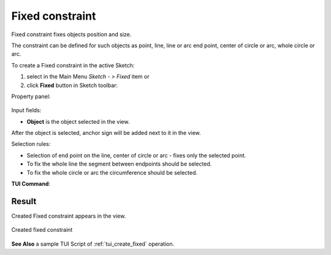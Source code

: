 .. |fixed.icon|    image:: images/Fixed.png

Fixed constraint
================

Fixed constraint fixes objects position and size.

The constraint can be defined for such objects as point, line, line or arc end point, center of circle or arc, whole circle or arc.

To create a Fixed constraint in the active Sketch:

#. select in the Main Menu *Sketch - > Fixed* item  or
#. click |fixed.icon| **Fixed** button in Sketch toolbar:

Property panel:

.. figure:: images/Fixed_panel.png
   :align: center

Input fields:

- **Object** is the object selected in the view.

After the object is selected, anchor sign will be added next to it in the view.

Selection rules:

- Selection of end point on the line, center of circle or arc - fixes only the selected point.
- To fix the whole line the segment between endpoints should be selected.
- To fix the whole circle or arc the circumference should be selected.

**TUI Command**:

.. py:function:: Sketch_1.setFixed(Object)

    :param object: An object.
    :return: Result object.

Result
""""""

Created Fixed constraint appears in the view.

.. figure:: images/Fixed_res.png
   :align: center

   Created fixed constraint 

**See Also** a sample TUI Script of :ref:`tui_create_fixed` operation.
